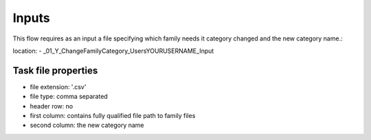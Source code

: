 Inputs
~~~~~~~~~~

This flow requires as an input a file specifying which family needs it category changed and the new category name.:

location:
- \_01_Y_ChangeFamilyCategory\_Users\YOURUSERNAME\_Input

Task file properties
^^^^^^^^^^^^^^^^^^^^^^^^^^

- file extension: '.csv'
- file type: comma separated
- header row: no
- first column: contains fully qualified file path to family files
- second column: the new category name